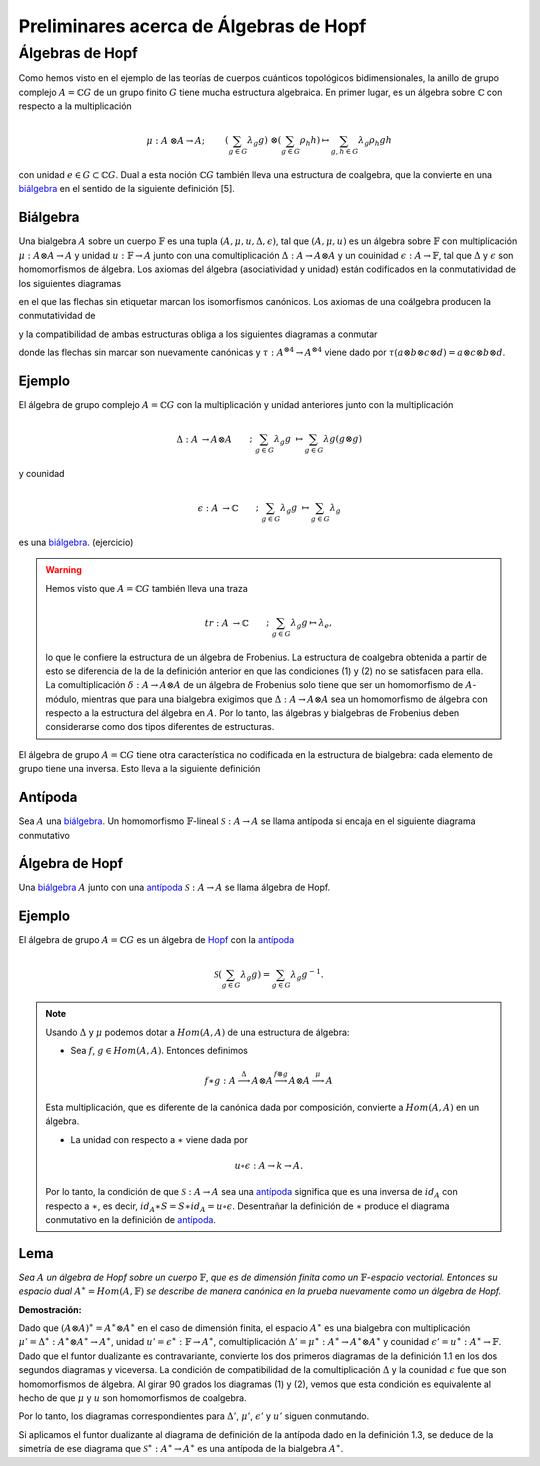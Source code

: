 Preliminares acerca de Álgebras de Hopf
========================================

Álgebras de Hopf
-----------------

Como hemos visto en el ejemplo de las teorías de cuerpos cuánticos topológicos bidimensionales, la anillo de grupo complejo :math:`A = \mathbb{C}G` de un grupo finito :math:`G` tiene mucha estructura algebraica. En primer lugar, es un álgebra sobre :math:`\mathbb{C}` con respecto a la multiplicación

.. math::

    \begin{align}
        \mu : A &\otimes A \to A ;&&&
        \left(\sum_{g\in G} \lambda_{g}g\right) &\otimes \left(\sum_{g\in G}\rho_{h} h\right)\mapsto \sum_{g,h\in G} \lambda_{g} \rho_{h} gh
    \end{align}

con unidad :math:`e \in G \subset \mathbb{C}G`. Dual a esta noción :math:`\mathbb{C}G` también lleva una estructura de coalgebra, que la convierte en una biálgebra_ en el sentido de la siguiente definición [5].

.. _biálgebra:

Biálgebra
~~~~~~~~~

Una bialgebra :math:`A` sobre un cuerpo :math:`\mathbb{F}` es una tupla :math:`(A, \mu, u, \Delta, \epsilon)`, tal que :math:`(A, \mu, u)` es un álgebra sobre :math:`\mathbb{F}` con multiplicación :math:`\mu: A \otimes A \to A` y unidad :math:`u: \mathbb{F} \to A` junto con una comultiplicación :math:`\Delta: A \to A\otimes A` y un couinidad :math:`\epsilon :A \to \mathbb{F}`, tal que :math:`\Delta` y :math:`\epsilon` son homomorfismos de álgebra. Los axiomas del álgebra (asociatividad y unidad) están codificados en la conmutatividad de los siguientes diagramas

en el que las flechas sin etiquetar marcan los isomorfismos canónicos. Los axiomas de una coálgebra producen la conmutatividad de

y la compatibilidad de ambas estructuras obliga a los siguientes diagramas a conmutar


donde las flechas sin marcar son nuevamente canónicas y :math:`\tau: A^{\otimes 4} \to A^{\otimes 4}` viene dado por :math:`\tau (a \otimes b \otimes c \otimes d) = a \otimes c \otimes b \otimes d`.

Ejemplo
~~~~~~~~

El álgebra de grupo complejo :math:`A = \mathbb{C}G` con la multiplicación y unidad anteriores junto con la multiplicación

.. math::
    
    \begin{align}
        \Delta: A &\to A \otimes A &&;& \sum_{g\in G}\lambda_{g} g &\mapsto \sum_{g\in G}\lambda g (g \otimes g)
    \end{align}

y counidad

.. math::
    
    \begin{align}
        \epsilon :A &\to \mathbb{C} &&;&\sum_{g\in G} \lambda_{g} g &\mapsto \sum_{g\in G} \lambda_{g}
    \end{align}

es una biálgebra_. (ejercicio)


.. warning::
    
    Hemos visto que :math:`A = \mathbb{C}G` también lleva una traza
    
    .. math::

        \begin{align}
            tr: A &\to \mathbb{C} &&;& \sum_{g\in G} \lambda_{g} g \mapsto \lambda_{e},
        \end{align}
        
        
    
    lo que le confiere la estructura de un álgebra de Frobenius. La estructura de coalgebra obtenida a partir de esto se diferencia de la de la definición anterior en que las condiciones (1) y (2) no se satisfacen para ella. La comultiplicación :math:`\delta: A \to A \otimes A` de un álgebra de Frobenius solo tiene que ser un homomorfismo de :math:`A`-módulo, mientras que para una bialgebra exigimos que :math:`\Delta: A \to A \otimes A` sea un homomorfismo de álgebra con respecto a la estructura del álgebra en :math:`A`. Por lo tanto, las álgebras y bialgebras de Frobenius deben considerarse como dos tipos diferentes de estructuras.
    

El álgebra de grupo :math:`A = \mathbb{C}G` tiene otra característica no codificada en la estructura de bialgebra: cada elemento de grupo tiene una inversa. Esto lleva a la siguiente definición

.. _antípoda:

Antípoda
~~~~~~~~

Sea :math:`A` una biálgebra_. Un homomorfismo :math:`\mathbb{F}`-lineal :math:`\mathcal{S}: A \to A` se llama antípoda si encaja en el siguiente diagrama conmutativo

.. _Hopf:

Álgebra de Hopf
~~~~~~~~~~~~~~~

Una biálgebra_ :math:`A` junto con una antípoda_ :math:`\mathcal{S}: A \to A` se llama álgebra de Hopf.

Ejemplo
~~~~~~~

El álgebra de grupo :math:`A = \mathbb{C}G` es un álgebra de Hopf_ con la antípoda_

.. math::
    
    \mathcal{S} \left(\sum_{g\in G} \lambda_{g}g\right) = \sum_{g\in G} \lambda_{g}g^{-1}.

.. note::
    
    Usando :math:`\Delta` y :math:`\mu` podemos dotar a :math:`Hom (A, A)` de una estructura de álgebra:
    
    - Sea :math:`f`, :math:`g \in Hom (A, A)`. Entonces definimos
    
    .. math::
        
        f \ast g : A \stackrel{\Delta}{\longrightarrow} A \otimes A \stackrel{f\otimes g}{\longrightarrow} A \otimes A \stackrel{\mu}{\longrightarrow} A
        
    Esta multiplicación, que es diferente de la canónica dada por composición, convierte a :math:`Hom (A, A)` en un álgebra.
    
    - La unidad con respecto a :math:`\ast` viene dada por
    
    .. math::
        
        u \circ \epsilon : A \to k \to A.
        
    Por lo tanto, la condición de que :math:`\mathcal{S}: A \to A` sea una antípoda_ significa que es una inversa de :math:`id_{A}` con respecto a :math:`\ast`, es decir, :math:`id_{A}\ast S = S \ast id_{A} = u \circ \epsilon`. Desentrañar la definición de :math:`\ast` produce el diagrama conmutativo en la definición de antípoda_.


Lema
~~~~

*Sea* :math:`A` *un álgebra de Hopf sobre un cuerpo* :math:`\mathbb{F}`, *que es de dimensión finita como un* :math:`\mathbb{F}`-*espacio vectorial. Entonces su espacio dual* :math:`A^{\ast} = Hom (A, \mathbb{F})` *se describe de manera canónica en la prueba nuevamente como un álgebra de Hopf.*

**Demostración:**

Dado que :math:`(A \otimes A)^{\ast} = A^{\ast} \otimes A^{\ast}` en el caso de dimensión finita, el espacio :math:`A^{\ast}` es una bialgebra con multiplicación :math:`\mu ' = \Delta^{\ast}: A^{\ast} \otimes A^{\ast} \to A^{\ast}`, unidad :math:`u ' =\epsilon^{\ast}: \mathbb{F} \to A^{\ast}`, comultiplicación :math:`\Delta ' = \mu^{\ast}: A^{\ast} \to A^{\ast} \otimes A^{\ast}` y counidad :math:`\epsilon' = u^{\ast}: A^{\ast} \to \mathbb{F}`. Dado que el funtor dualizante es contravariante, convierte los dos primeros diagramas de la definición 1.1 en los dos segundos diagramas y viceversa. La condición de compatibilidad de la comultiplicación :math:`\Delta` y la counidad :math:`\epsilon` fue que son homomorfismos de álgebra. Al girar 90 grados los diagramas (1) y (2), vemos que esta condición es equivalente al hecho de que :math:`\mu` y :math:`u` son homomorfismos de coalgebra.

Por lo tanto, los diagramas correspondientes para :math:`\Delta '`, :math:`\mu '`, :math:`\epsilon '` y :math:`u '` siguen conmutando.

Si aplicamos el funtor dualizante al diagrama de definición de la antípoda dado en la definición 1.3, se deduce de la simetría de ese diagrama que :math:`\mathcal{S}^{\ast}: A^{\ast} \to A^{\ast}` es una antípoda de la bialgebra :math:`A^{\ast}`.


